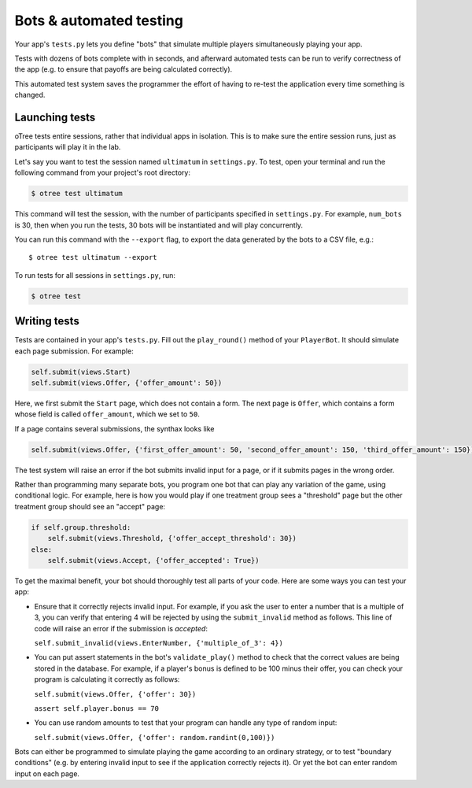 Bots & automated testing
========================

Your app's ``tests.py`` lets you define "bots" that simulate multiple players simultaneously
playing your app.

Tests with dozens of bots complete with in seconds, and afterward
automated tests can be run to verify correctness of the app (e.g. to
ensure that payoffs are being calculated correctly).

This automated test system saves the programmer the effort of having to
re-test the application every time something is changed.

Launching tests
~~~~~~~~~~~~~~~

oTree tests entire sessions, rather that individual apps in isolation.
This is to make sure the entire session runs, just as participants will
play it in the lab.

Let's say you want to test the session named ``ultimatum`` in
``settings.py``. To test, open your terminal
and run the following command from your project's root directory:

.. code-block:: bash

    $ otree test ultimatum

This command will test the session, with the number of participants
specified in ``settings.py``. For example, ``num_bots`` is 30, then when
you run the tests, 30 bots will be instantiated and will play
concurrently.

You can run this command with the ``--export`` flag,
to export the data generated by the bots to a CSV file, e.g.::

    $ otree test ultimatum --export

To run tests for all sessions in ``settings.py``, run:

.. code-block:: bash

    $ otree test


Writing tests
~~~~~~~~~~~~~

Tests are contained in your app's ``tests.py``. Fill out the
``play_round()`` method of your ``PlayerBot``. It should simulate each page
submission. For example:

.. code-block:: python

    self.submit(views.Start)
    self.submit(views.Offer, {'offer_amount': 50})

Here, we first submit the ``Start`` page, which does not contain a form.
The next page is ``Offer``, which contains a form whose field is called
``offer_amount``, which we set to ``50``.

If a page contains several submissions, the synthax looks like

.. code-block:: python

    self.submit(views.Offer, {'first_offer_amount': 50, 'second_offer_amount': 150, 'third_offer_amount': 150})


The test system will raise an error if the bot submits invalid input for a page,
or if it submits pages in the wrong order.

Rather than programming many separate bots, you program one bot that can
play any variation of the game, using conditional logic.
For example, here is how you would play if
one treatment group sees a "threshold" page but the other treatment
group should see an "accept" page:

.. code-block:: python

    if self.group.threshold:
        self.submit(views.Threshold, {'offer_accept_threshold': 30})
    else:
        self.submit(views.Accept, {'offer_accepted': True})


To get the maximal benefit, your bot should thoroughly test all parts of
your code. Here are some ways you can test your app:

-  Ensure that it correctly rejects invalid input. For example, if you
   ask the user to enter a number that is a multiple of 3, you can
   verify that entering 4 will be rejected by using the
   ``submit_invalid`` method as follows. This line of code will raise an
   error if the submission is *accepted*:

   ``self.submit_invalid(views.EnterNumber, {'multiple_of_3': 4})``

-  You can put assert statements in the bot's ``validate_play()`` method
   to check that the correct values are being stored in the database.
   For example, if a player's bonus is defined to be 100 minus their
   offer, you can check your program is calculating it correctly as
   follows:

   ``self.submit(views.Offer, {'offer': 30})``

   ``assert self.player.bonus == 70``

-  You can use random amounts to test that your program can handle any
   type of random input:

   ``self.submit(views.Offer, {'offer': random.randint(0,100)})``

Bots can either be programmed to simulate playing the game according to
an ordinary strategy, or to test "boundary conditions" (e.g. by entering
invalid input to see if the application correctly rejects it). Or yet
the bot can enter random input on each page.

